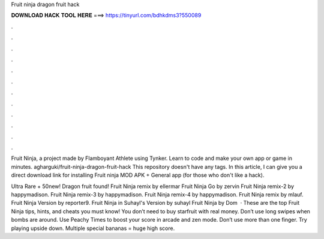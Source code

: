 Fruit ninja dragon fruit hack



𝐃𝐎𝐖𝐍𝐋𝐎𝐀𝐃 𝐇𝐀𝐂𝐊 𝐓𝐎𝐎𝐋 𝐇𝐄𝐑𝐄 ===> https://tinyurl.com/bdhkdms3?550089



.



.



.



.



.



.



.



.



.



.



.



.

Fruit Ninja, a project made by Flamboyant Athlete using Tynker. Learn to code and make your own app or game in minutes. agharguki/fruit-ninja-dragon-fruit-hack This repository doesn't have any tags. In this article, I can give you a direct download link for installing Fruit ninja MOD APK + General app (for those who don't like a hack).

Ultra Rare + 50new! Dragon fruit found! Fruit Ninja remix by ellermar Fruit Ninja Go by zervin Fruit Ninja remix-2 by happymadison. Fruit Ninja remix-3 by happymadison. Fruit Ninja remix-4 by happymadison. Fruit Ninja remix by mlauf. Fruit Ninja Version by reporter9. Fruit Ninja in Suhayl's Version by suhayl Fruit Ninja by Dom  · These are the top Fruit Ninja tips, hints, and cheats you must know! You don’t need to buy starfruit with real money. Don’t use long swipes when bombs are around. Use Peachy Times to boost your score in arcade and zen mode. Don’t use more than one finger. Try playing upside down. Multiple special bananas = huge high score.
